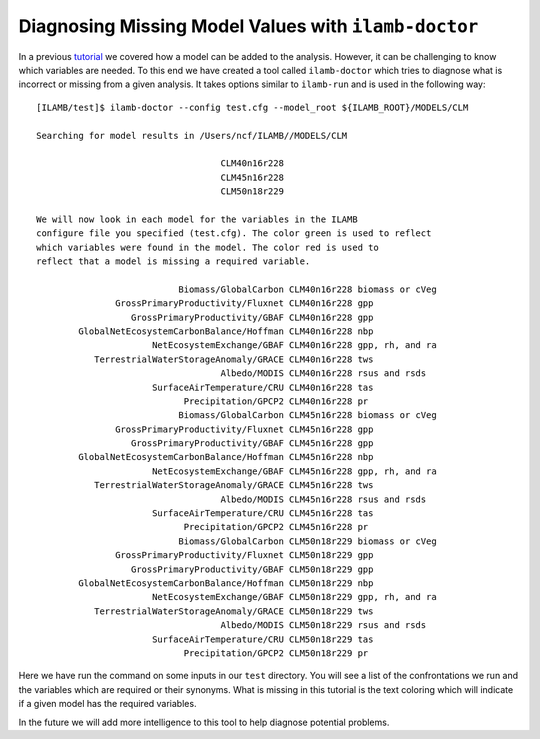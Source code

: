 Diagnosing Missing Model Values with ``ilamb-doctor``
=====================================================

In a previous `tutorial <./add_model.html>`_ we covered how a model
can be added to the analysis. However, it can be challenging to know
which variables are needed. To this end we have created a tool called
``ilamb-doctor`` which tries to diagnose what is incorrect or missing
from a given analysis. It takes options similar to ``ilamb-run`` and
is used in the following way::

  [ILAMB/test]$ ilamb-doctor --config test.cfg --model_root ${ILAMB_ROOT}/MODELS/CLM

  Searching for model results in /Users/ncf/ILAMB//MODELS/CLM

                                     CLM40n16r228
                                     CLM45n16r228
                                     CLM50n18r229

  We will now look in each model for the variables in the ILAMB
  configure file you specified (test.cfg). The color green is used to reflect
  which variables were found in the model. The color red is used to
  reflect that a model is missing a required variable.

                             Biomass/GlobalCarbon CLM40n16r228 biomass or cVeg
                 GrossPrimaryProductivity/Fluxnet CLM40n16r228 gpp
                    GrossPrimaryProductivity/GBAF CLM40n16r228 gpp
          GlobalNetEcosystemCarbonBalance/Hoffman CLM40n16r228 nbp
                        NetEcosystemExchange/GBAF CLM40n16r228 gpp, rh, and ra
             TerrestrialWaterStorageAnomaly/GRACE CLM40n16r228 tws
                                     Albedo/MODIS CLM40n16r228 rsus and rsds
                        SurfaceAirTemperature/CRU CLM40n16r228 tas
                              Precipitation/GPCP2 CLM40n16r228 pr
                             Biomass/GlobalCarbon CLM45n16r228 biomass or cVeg
                 GrossPrimaryProductivity/Fluxnet CLM45n16r228 gpp
                    GrossPrimaryProductivity/GBAF CLM45n16r228 gpp
          GlobalNetEcosystemCarbonBalance/Hoffman CLM45n16r228 nbp
                        NetEcosystemExchange/GBAF CLM45n16r228 gpp, rh, and ra
             TerrestrialWaterStorageAnomaly/GRACE CLM45n16r228 tws
                                     Albedo/MODIS CLM45n16r228 rsus and rsds
                        SurfaceAirTemperature/CRU CLM45n16r228 tas
                              Precipitation/GPCP2 CLM45n16r228 pr
                             Biomass/GlobalCarbon CLM50n18r229 biomass or cVeg
                 GrossPrimaryProductivity/Fluxnet CLM50n18r229 gpp
                    GrossPrimaryProductivity/GBAF CLM50n18r229 gpp
          GlobalNetEcosystemCarbonBalance/Hoffman CLM50n18r229 nbp
                        NetEcosystemExchange/GBAF CLM50n18r229 gpp, rh, and ra
             TerrestrialWaterStorageAnomaly/GRACE CLM50n18r229 tws
                                     Albedo/MODIS CLM50n18r229 rsus and rsds
                        SurfaceAirTemperature/CRU CLM50n18r229 tas
                              Precipitation/GPCP2 CLM50n18r229 pr

Here we have run the command on some inputs in our ``test``
directory. You will see a list of the confrontations we run and the
variables which are required or their synonyms. What is missing in
this tutorial is the text coloring which will indicate if a given
model has the required variables.

In the future we will add more intelligence to this tool to help
diagnose potential problems.


